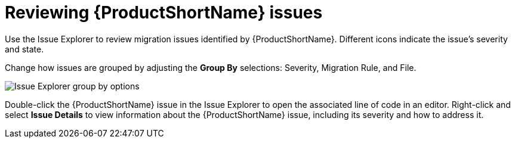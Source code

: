 // Module included in the following assemblies:
// * docs/plugin-guide/master.adoc
[id='review_issues_{context}']
= Reviewing {ProductShortName} issues

Use the Issue Explorer to review migration issues identified by {ProductShortName}. Different icons indicate the issue's severity and state.

Change how issues are grouped by adjusting the *Group By* selections: Severity, Migration Rule, and File.

image::windup_group_by.png[Issue Explorer group by options]

Double-click the {ProductShortName} issue in the Issue Explorer to open the associated line of code in an editor. Right-click and select *Issue Details* to view information about the {ProductShortName} issue, including its severity and how to address it.
